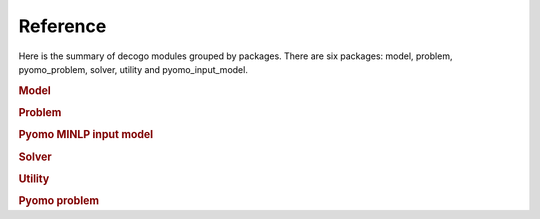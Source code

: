 *********
Reference
*********

Here is the summary of decogo modules grouped by packages. There are six
packages: model, problem, pyomo_problem, solver, utility and pyomo_input_model.

.. rubric:: Model

.. autosummary::
    :toctree: generated

    decogo.model.block_model
    decogo.model.constraints
    decogo.model.model_decomposer
    decogo.model.input_model_base

.. rubric:: Problem

.. autosummary::
    :toctree: generated

    decogo.problem.approx_data
    decogo.problem.decomposed_problem
    decogo.problem.inner_master_problem
    decogo.problem.master_problem

.. rubric:: Pyomo MINLP input model

.. autosummary::
    :toctree: generated

    decogo.pyomo_input_model.input_model
    decogo.pyomo_input_model.subproblem
    decogo.pyomo_input_model.master_problem_base
    decogo.pyomo_input_model.nlp_master_problem
    decogo.pyomo_input_model.projection_master_problem

.. rubric:: Solver

.. autosummary::
    :toctree: generated

    decogo.solver.decogo
    decogo.solver.colgen
    decogo.solver.refactory_colgen
    decogo.solver.oa
    decogo.solver.results
    decogo.solver.settings

.. rubric:: Utility

.. autosummary::
    :toctree: generated

    decogo.util.block_vector

.. rubric:: Pyomo problem

.. autosummary::
    :toctree: generated

    decogo.pyomo_problem.master_problem_base
    decogo.pyomo_problem.oa_master_problem
    decogo.pyomo_problem.nlp_master_problem
    decogo.pyomo_problem.projection_master_problem
    decogo.pyomo_problem.pyomo_master_problem
    decogo.pyomo_problem.pyomo_decomposed_problem
    decogo.pyomo_problem.subproblem